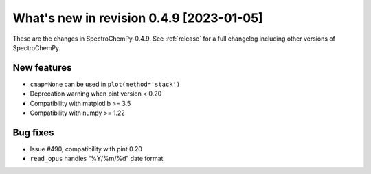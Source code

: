 What's new in revision 0.4.9 [2023-01-05]
---------------------------------------------------------------------------------------

These are the changes in SpectroChemPy-0.4.9. See :ref:`release` for a full changelog
including other versions of SpectroChemPy.

New features
~~~~~~~~~~~~

-  ``cmap=None`` can be used in ``plot(method='stack')``
-  Deprecation warning when pint version < 0.20
-  Compatibility with matplotlib >= 3.5
-  Compatibility with numpy >= 1.22

Bug fixes
~~~~~~~~~

-  Issue #490, compatibility with pint 0.20
-  ``read_opus`` handles “%Y/%m/%d” date format
